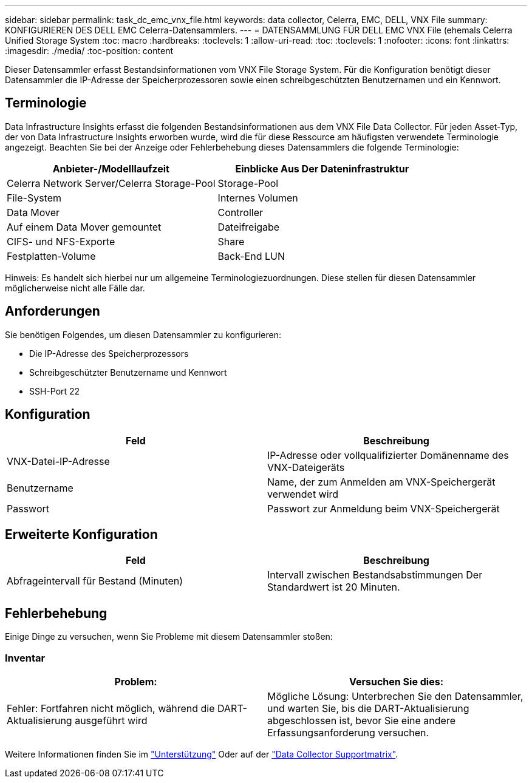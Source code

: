 ---
sidebar: sidebar 
permalink: task_dc_emc_vnx_file.html 
keywords: data collector, Celerra, EMC, DELL, VNX File 
summary: KONFIGURIEREN DES DELL EMC Celerra-Datensammlers. 
---
= DATENSAMMLUNG FÜR DELL EMC VNX File (ehemals Celerra Unified Storage System
:toc: macro
:hardbreaks:
:toclevels: 1
:allow-uri-read: 
:toc: 
:toclevels: 1
:nofooter: 
:icons: font
:linkattrs: 
:imagesdir: ./media/
:toc-position: content


[role="lead"]
Dieser Datensammler erfasst Bestandsinformationen vom VNX File Storage System. Für die Konfiguration benötigt dieser Datensammler die IP-Adresse der Speicherprozessoren sowie einen schreibgeschützten Benutzernamen und ein Kennwort.



== Terminologie

Data Infrastructure Insights erfasst die folgenden Bestandsinformationen aus dem VNX File Data Collector. Für jeden Asset-Typ, der von Data Infrastructure Insights erworben wurde, wird die für diese Ressource am häufigsten verwendete Terminologie angezeigt. Beachten Sie bei der Anzeige oder Fehlerbehebung dieses Datensammlers die folgende Terminologie:

[cols="2*"]
|===
| Anbieter-/Modelllaufzeit | Einblicke Aus Der Dateninfrastruktur 


| Celerra Network Server/Celerra Storage-Pool | Storage-Pool 


| File-System | Internes Volumen 


| Data Mover | Controller 


| Auf einem Data Mover gemountet | Dateifreigabe 


| CIFS- und NFS-Exporte | Share 


| Festplatten-Volume | Back-End LUN 
|===
Hinweis: Es handelt sich hierbei nur um allgemeine Terminologiezuordnungen. Diese stellen für diesen Datensammler möglicherweise nicht alle Fälle dar.



== Anforderungen

Sie benötigen Folgendes, um diesen Datensammler zu konfigurieren:

* Die IP-Adresse des Speicherprozessors
* Schreibgeschützter Benutzername und Kennwort
* SSH-Port 22




== Konfiguration

[cols="2*"]
|===
| Feld | Beschreibung 


| VNX-Datei-IP-Adresse | IP-Adresse oder vollqualifizierter Domänenname des VNX-Dateigeräts 


| Benutzername | Name, der zum Anmelden am VNX-Speichergerät verwendet wird 


| Passwort | Passwort zur Anmeldung beim VNX-Speichergerät 
|===


== Erweiterte Konfiguration

[cols="2*"]
|===
| Feld | Beschreibung 


| Abfrageintervall für Bestand (Minuten) | Intervall zwischen Bestandsabstimmungen Der Standardwert ist 20 Minuten. 
|===


== Fehlerbehebung

Einige Dinge zu versuchen, wenn Sie Probleme mit diesem Datensammler stoßen:



=== Inventar

[cols="2*"]
|===
| Problem: | Versuchen Sie dies: 


| Fehler: Fortfahren nicht möglich, während die DART-Aktualisierung ausgeführt wird | Mögliche Lösung: Unterbrechen Sie den Datensammler, und warten Sie, bis die DART-Aktualisierung abgeschlossen ist, bevor Sie eine andere Erfassungsanforderung versuchen. 
|===
Weitere Informationen finden Sie im link:concept_requesting_support.html["Unterstützung"] Oder auf der link:reference_data_collector_support_matrix.html["Data Collector Supportmatrix"].
